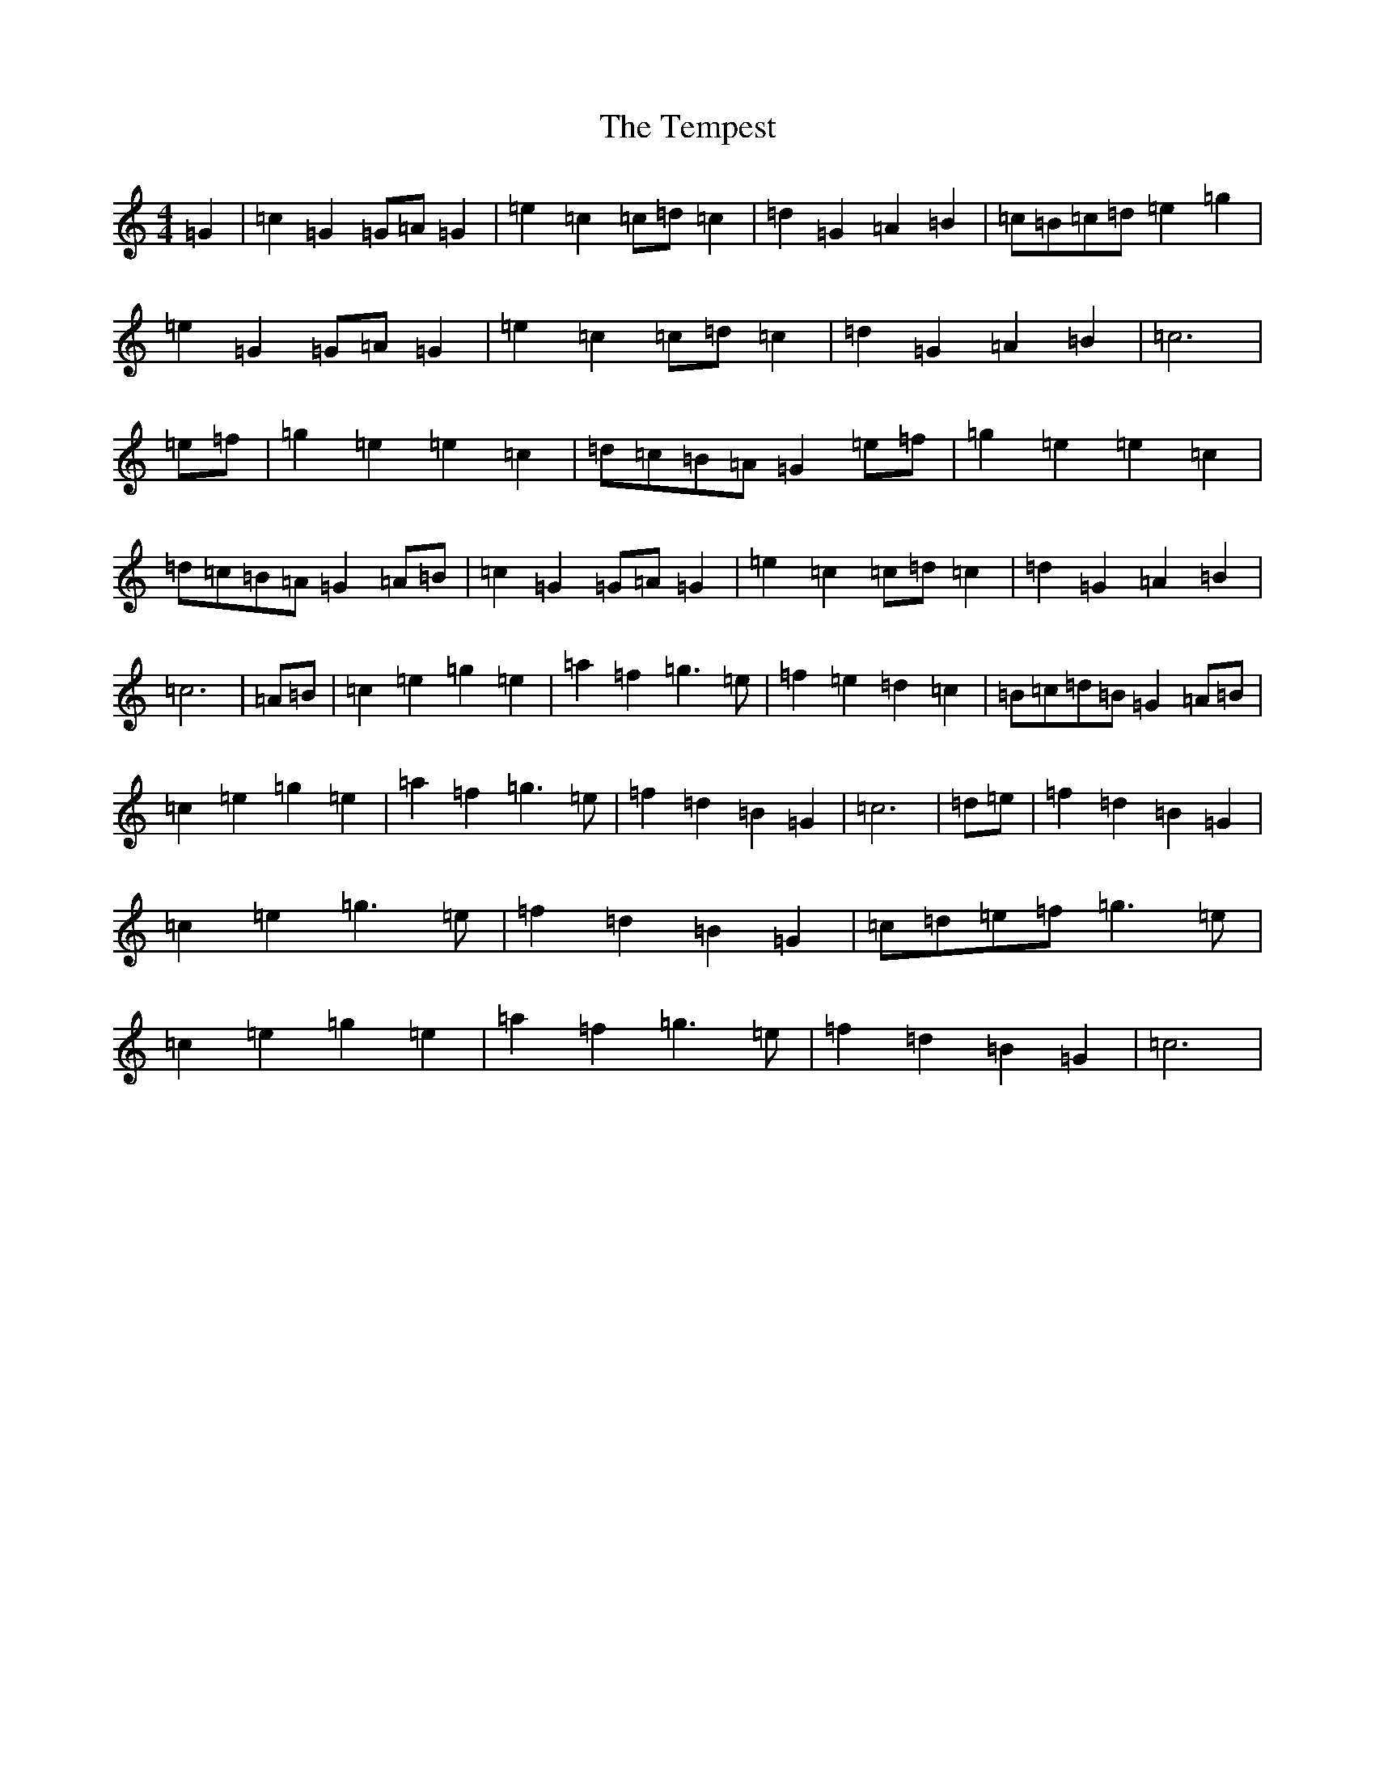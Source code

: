X: 20805
T: Tempest, The
S: https://thesession.org/tunes/12625#setting21239
Z: D Major
R: barndance
M: 4/4
L: 1/8
K: C Major
=G2|=c2=G2=G=A=G2|=e2=c2=c=d=c2|=d2=G2=A2=B2|=c=B=c=d=e2=g2|=e2=G2=G=A=G2|=e2=c2=c=d=c2|=d2=G2=A2=B2|=c6|=e=f|=g2=e2=e2=c2|=d=c=B=A=G2=e=f|=g2=e2=e2=c2|=d=c=B=A=G2=A=B|=c2=G2=G=A=G2|=e2=c2=c=d=c2|=d2=G2=A2=B2|=c6|=A=B|=c2=e2=g2=e2|=a2=f2=g3=e|=f2=e2=d2=c2|=B=c=d=B=G2=A=B|=c2=e2=g2=e2|=a2=f2=g3=e|=f2=d2=B2=G2|=c6|=d=e|=f2=d2=B2=G2|=c2=e2=g3=e|=f2=d2=B2=G2|=c=d=e=f=g3=e|=c2=e2=g2=e2|=a2=f2=g3=e|=f2=d2=B2=G2|=c6|